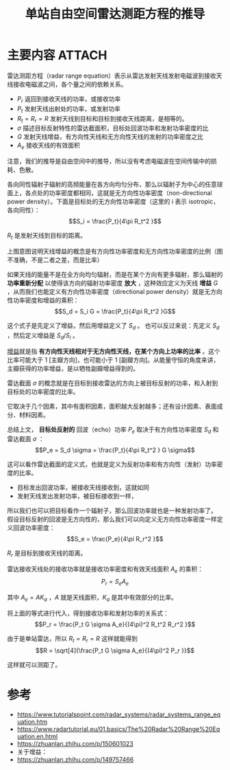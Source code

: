 #+title: 单站自由空间雷达测距方程的推导
#+roam_tags: 
#+roam_alias: 雷达测距方程标准型

* 主要内容 :ATTACH:
:PROPERTIES:
:ID:       1e0a3636-250c-4c08-96c4-ee79b4319f11
:END:
雷达测距方程（radar range equation）表示从雷达发射天线发射电磁波到接收天线接收电磁波之间，各个量之间的依赖关系。
- \(P_r\) 返回到接收天线的功率，或接收功率
- \(P_t\) 发射天线出射处的功率，或发射功率
- \(R_t=R_r=R\) 发射天线到目标和目标到接收天线距离，是相等的。
- \(\sigma\) 描述目标反射特性的雷达截面积，目标处回波功率和发射功率密度的比
- \(G\) 发射天线增益，有方向性天线和无方向性天线的发射的功率密度之比
- \(A_e\) 接收天线的有效面积

#+begin_note
注意，我们的推导是自由空间中的推导，所以没有考虑电磁波在空间传输中的损耗、色散。
#+end_note

各向同性辐射子辐射的高频能量在各方向均匀分布，那么以辐射子为中心的任意球面上，各点处的功率密度都相同，这就是无方向性功率密度（non-directional power density）。下面是目标处的无方向性功率密度（这里的 i 表示 isotropic，各向同性）：
\[S_i = \frac{P_t}{4\pi R_t^2 }\]

\(R_t\) 是发射天线到目标的距离。

[[attachment:_20210402_233400screenshot.png]]

上图意图说明天线增益的概念是有方向性功率密度和无方向性功率密度的比例（图不准确，不是二者之差，而是比率）

如果天线的能量不是在全方向均匀辐射，而是在某个方向有更多辐射，那么辐射的 *功率重新分配* 以使得该方向的辐射功率密度 *放大* ，这种效应定义为天线 *增益* \(G\) ，从而我们也能定义有方向性功率密度（directional power density）就是无方向性功率密度和增益的乘积：
\[S_d = S_i G = \frac{P_t}{4\pi R_t^2 }G\] 

这个式子是先定义了增益，然后用增益定义了 \(S_d\) 。
也可以反过来说：先定义 \(S_d\) ，然后定义增益是 \({S_d} / {S_i}\) 。

#+begin_note
[[file:20210401231356-雷达增益.org][增益]]就是指 *有方向性天线相对于无方向性天线，在某个方向上功率的比率* 。这个比率可能大于 1 [主瓣方向]，也可能小于 1 [副瓣方向]。从能量守恒的角度来讲，主瓣获得的功率增益，是以牺牲副瓣增益得到的。
#+end_note

雷达截面 \(\sigma\) 的概念就是在目标到接收雷达的方向上被目标反射的功率，和入射到目标处的功率密度的比率。

它取决于几个因素，其中有面积因素，面积越大反射越多；还有设计因素、表面成分、材料因素。

总结上文， *目标处反射的* 回波（echo）功率 \(P_e\) 取决于有方向性功率密度 \(S_d\) 和雷达截面 \(\sigma\) ：
\[P_e = S_d \sigma = \frac{P_t}{4\pi R_t^2 } G \sigma\]

这可以看作雷达截面的定义式，也就是定义为反射功率和有方向性（发射）功率密度的比率。

- 目标发出回波功率，被接收天线接收到，这就如同
- 发射天线发出发射功率，被目标接收到一样，

所以我们也可以把目标看作一个辐射子，那么回波功率就也是一种发射功率了。
假设目标反射的回波是无方向性的，那么我们可以向定义无方向性功率密度一样定义回波功率密度：
\[S_e = \frac{P_e}{4\pi R_r^2 }\] 

\(R_r\) 是目标到接收天线的距离。

雷达接收天线处的接收功率就是接收功率密度和有效天线面积 \(A_e\) 的乘积：
\[P_r = S_e A_e\]

其中 \(A_e = A K_a\) ，\(A\) 就是天线面积，\(K_a\) 是其中有效部分的比率。

将上面的等式进行代入，得到接收功率和发射功率的关系式：
\[P_r = \frac{P_t G \sigma A_e}{(4\pi)^2 R_t^2 R_r^2 }\]

由于是单站雷达，所以 \(R_t = R_r = R\) 这样就能得到
\[R = \sqrt[4]{\frac{P_t G \sigma A_e}{(4\pi)^2 P_r }}\] 

这样就可以测距了。

* 参考
- https://www.tutorialspoint.com/radar_systems/radar_systems_range_equation.htm
- https://www.radartutorial.eu/01.basics/The%20Radar%20Range%20Equation.en.html
- https://zhuanlan.zhihu.com/p/150601023
- 关于增益：
- https://zhuanlan.zhihu.com/p/149757466
